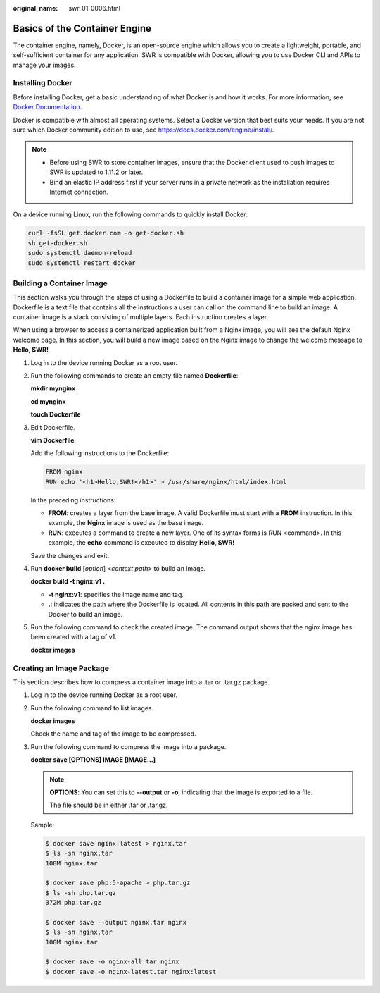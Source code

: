:original_name: swr_01_0006.html

.. _swr_01_0006:

Basics of the Container Engine
==============================

The container engine, namely, Docker, is an open-source engine which allows you to create a lightweight, portable, and self-sufficient container for any application. SWR is compatible with Docker, allowing you to use Docker CLI and APIs to manage your images.

Installing Docker
-----------------

Before installing Docker, get a basic understanding of what Docker is and how it works. For more information, see `Docker Documentation <https://docs.docker.com>`__.

Docker is compatible with almost all operating systems. Select a Docker version that best suits your needs. If you are not sure which Docker community edition to use, see https://docs.docker.com/engine/install/.

.. note::

   -  Before using SWR to store container images, ensure that the Docker client used to push images to SWR is updated to 1.11.2 or later.
   -  Bind an elastic IP address first if your server runs in a private network as the installation requires Internet connection.

On a device running Linux, run the following commands to quickly install Docker:

.. code-block::

   curl -fsSL get.docker.com -o get-docker.sh
   sh get-docker.sh
   sudo systemctl daemon-reload
   sudo systemctl restart docker

Building a Container Image
--------------------------

This section walks you through the steps of using a Dockerfile to build a container image for a simple web application. Dockerfile is a text file that contains all the instructions a user can call on the command line to build an image. A container image is a stack consisting of multiple layers. Each instruction creates a layer.

When using a browser to access a containerized application built from a Nginx image, you will see the default Nginx welcome page. In this section, you will build a new image based on the Nginx image to change the welcome message to **Hello, SWR!**

#. Log in to the device running Docker as a root user.

#. Run the following commands to create an empty file named **Dockerfile**:

   **mkdir mynginx**

   **cd mynginx**

   **touch Dockerfile**

#. Edit Dockerfile.

   **vim Dockerfile**

   Add the following instructions to the Dockerfile:

   .. code-block::

      FROM nginx
      RUN echo '<h1>Hello,SWR!</h1>' > /usr/share/nginx/html/index.html

   In the preceding instructions:

   -  **FROM**: creates a layer from the base image. A valid Dockerfile must start with a **FROM** instruction. In this example, the **Nginx** image is used as the base image.
   -  **RUN**: executes a command to create a new layer. One of its syntax forms is RUN <command>. In this example, the **echo** command is executed to display **Hello, SWR!**

   Save the changes and exit.

#. Run **docker build** [*option*] <*context path*> to build an image.

   **docker build -t nginx:v1 .**

   -  **-t nginx:v1**: specifies the image name and tag.
   -  **.**: indicates the path where the Dockerfile is located. All contents in this path are packed and sent to the Docker to build an image.

#. Run the following command to check the created image. The command output shows that the nginx image has been created with a tag of v1.

   **docker images**

Creating an Image Package
-------------------------

This section describes how to compress a container image into a .tar or .tar.gz package.

#. Log in to the device running Docker as a root user.

#. Run the following command to list images.

   **docker images**

   Check the name and tag of the image to be compressed.

#. Run the following command to compress the image into a package.

   **docker save [OPTIONS] IMAGE [IMAGE...]**

   .. note::

      **OPTIONS**: You can set this to **--output** or **-o**, indicating that the image is exported to a file.

      The file should be in either .tar or .tar.gz.

   Sample:

   .. code-block::

      $ docker save nginx:latest > nginx.tar
      $ ls -sh nginx.tar
      108M nginx.tar

      $ docker save php:5-apache > php.tar.gz
      $ ls -sh php.tar.gz
      372M php.tar.gz

      $ docker save --output nginx.tar nginx
      $ ls -sh nginx.tar
      108M nginx.tar

      $ docker save -o nginx-all.tar nginx
      $ docker save -o nginx-latest.tar nginx:latest
